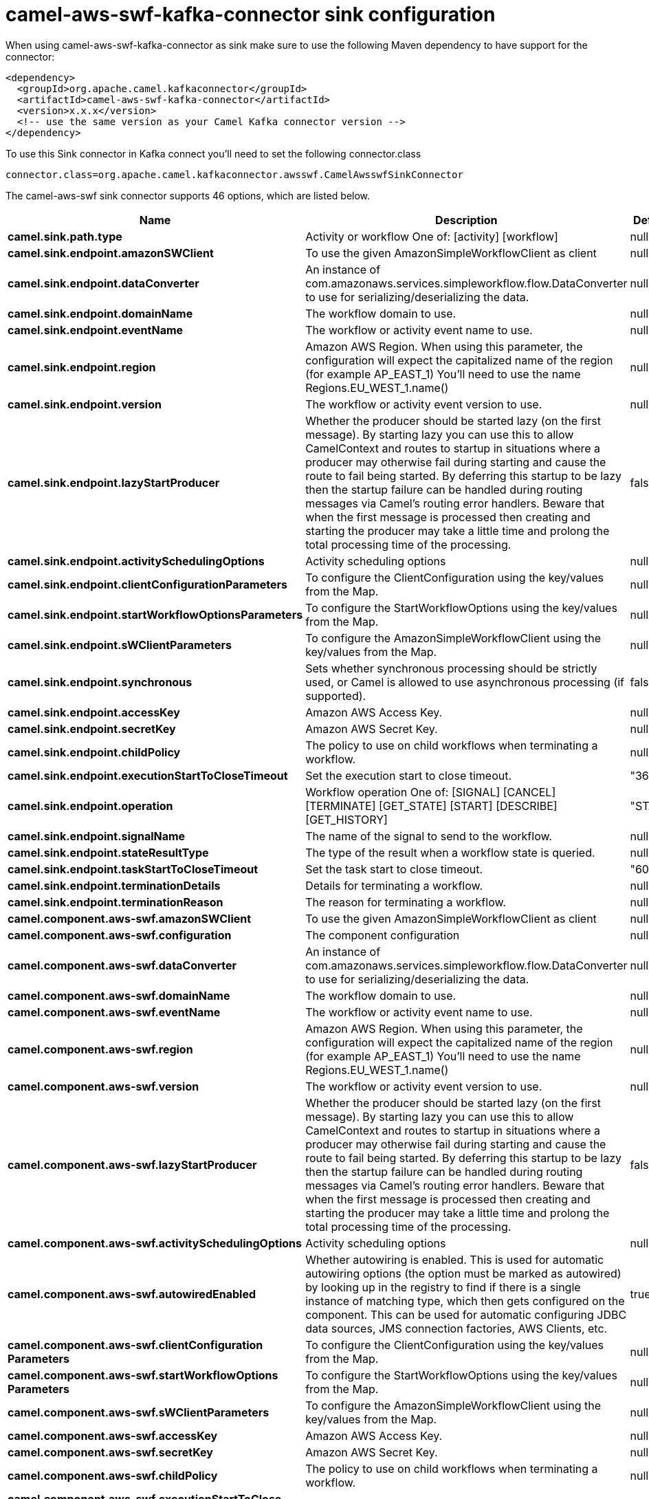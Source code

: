 // kafka-connector options: START
[[camel-aws-swf-kafka-connector-sink]]
= camel-aws-swf-kafka-connector sink configuration

When using camel-aws-swf-kafka-connector as sink make sure to use the following Maven dependency to have support for the connector:

[source,xml]
----
<dependency>
  <groupId>org.apache.camel.kafkaconnector</groupId>
  <artifactId>camel-aws-swf-kafka-connector</artifactId>
  <version>x.x.x</version>
  <!-- use the same version as your Camel Kafka connector version -->
</dependency>
----

To use this Sink connector in Kafka connect you'll need to set the following connector.class

[source,java]
----
connector.class=org.apache.camel.kafkaconnector.awsswf.CamelAwsswfSinkConnector
----


The camel-aws-swf sink connector supports 46 options, which are listed below.



[width="100%",cols="2,5,^1,1,1",options="header"]
|===
| Name | Description | Default | Required | Priority
| *camel.sink.path.type* | Activity or workflow One of: [activity] [workflow] | null | true | HIGH
| *camel.sink.endpoint.amazonSWClient* | To use the given AmazonSimpleWorkflowClient as client | null | false | MEDIUM
| *camel.sink.endpoint.dataConverter* | An instance of com.amazonaws.services.simpleworkflow.flow.DataConverter to use for serializing/deserializing the data. | null | false | MEDIUM
| *camel.sink.endpoint.domainName* | The workflow domain to use. | null | false | MEDIUM
| *camel.sink.endpoint.eventName* | The workflow or activity event name to use. | null | false | MEDIUM
| *camel.sink.endpoint.region* | Amazon AWS Region. When using this parameter, the configuration will expect the capitalized name of the region (for example AP_EAST_1) You'll need to use the name Regions.EU_WEST_1.name() | null | false | MEDIUM
| *camel.sink.endpoint.version* | The workflow or activity event version to use. | null | false | MEDIUM
| *camel.sink.endpoint.lazyStartProducer* | Whether the producer should be started lazy (on the first message). By starting lazy you can use this to allow CamelContext and routes to startup in situations where a producer may otherwise fail during starting and cause the route to fail being started. By deferring this startup to be lazy then the startup failure can be handled during routing messages via Camel's routing error handlers. Beware that when the first message is processed then creating and starting the producer may take a little time and prolong the total processing time of the processing. | false | false | MEDIUM
| *camel.sink.endpoint.activitySchedulingOptions* | Activity scheduling options | null | false | MEDIUM
| *camel.sink.endpoint.clientConfigurationParameters* | To configure the ClientConfiguration using the key/values from the Map. | null | false | MEDIUM
| *camel.sink.endpoint.startWorkflowOptionsParameters* | To configure the StartWorkflowOptions using the key/values from the Map. | null | false | MEDIUM
| *camel.sink.endpoint.sWClientParameters* | To configure the AmazonSimpleWorkflowClient using the key/values from the Map. | null | false | MEDIUM
| *camel.sink.endpoint.synchronous* | Sets whether synchronous processing should be strictly used, or Camel is allowed to use asynchronous processing (if supported). | false | false | MEDIUM
| *camel.sink.endpoint.accessKey* | Amazon AWS Access Key. | null | false | MEDIUM
| *camel.sink.endpoint.secretKey* | Amazon AWS Secret Key. | null | false | MEDIUM
| *camel.sink.endpoint.childPolicy* | The policy to use on child workflows when terminating a workflow. | null | false | MEDIUM
| *camel.sink.endpoint.executionStartToCloseTimeout* | Set the execution start to close timeout. | "3600" | false | MEDIUM
| *camel.sink.endpoint.operation* | Workflow operation One of: [SIGNAL] [CANCEL] [TERMINATE] [GET_STATE] [START] [DESCRIBE] [GET_HISTORY] | "START" | false | MEDIUM
| *camel.sink.endpoint.signalName* | The name of the signal to send to the workflow. | null | false | MEDIUM
| *camel.sink.endpoint.stateResultType* | The type of the result when a workflow state is queried. | null | false | MEDIUM
| *camel.sink.endpoint.taskStartToCloseTimeout* | Set the task start to close timeout. | "600" | false | MEDIUM
| *camel.sink.endpoint.terminationDetails* | Details for terminating a workflow. | null | false | MEDIUM
| *camel.sink.endpoint.terminationReason* | The reason for terminating a workflow. | null | false | MEDIUM
| *camel.component.aws-swf.amazonSWClient* | To use the given AmazonSimpleWorkflowClient as client | null | false | MEDIUM
| *camel.component.aws-swf.configuration* | The component configuration | null | false | MEDIUM
| *camel.component.aws-swf.dataConverter* | An instance of com.amazonaws.services.simpleworkflow.flow.DataConverter to use for serializing/deserializing the data. | null | false | MEDIUM
| *camel.component.aws-swf.domainName* | The workflow domain to use. | null | false | MEDIUM
| *camel.component.aws-swf.eventName* | The workflow or activity event name to use. | null | false | MEDIUM
| *camel.component.aws-swf.region* | Amazon AWS Region. When using this parameter, the configuration will expect the capitalized name of the region (for example AP_EAST_1) You'll need to use the name Regions.EU_WEST_1.name() | null | false | MEDIUM
| *camel.component.aws-swf.version* | The workflow or activity event version to use. | null | false | MEDIUM
| *camel.component.aws-swf.lazyStartProducer* | Whether the producer should be started lazy (on the first message). By starting lazy you can use this to allow CamelContext and routes to startup in situations where a producer may otherwise fail during starting and cause the route to fail being started. By deferring this startup to be lazy then the startup failure can be handled during routing messages via Camel's routing error handlers. Beware that when the first message is processed then creating and starting the producer may take a little time and prolong the total processing time of the processing. | false | false | MEDIUM
| *camel.component.aws-swf.activitySchedulingOptions* | Activity scheduling options | null | false | MEDIUM
| *camel.component.aws-swf.autowiredEnabled* | Whether autowiring is enabled. This is used for automatic autowiring options (the option must be marked as autowired) by looking up in the registry to find if there is a single instance of matching type, which then gets configured on the component. This can be used for automatic configuring JDBC data sources, JMS connection factories, AWS Clients, etc. | true | false | MEDIUM
| *camel.component.aws-swf.clientConfiguration Parameters* | To configure the ClientConfiguration using the key/values from the Map. | null | false | MEDIUM
| *camel.component.aws-swf.startWorkflowOptions Parameters* | To configure the StartWorkflowOptions using the key/values from the Map. | null | false | MEDIUM
| *camel.component.aws-swf.sWClientParameters* | To configure the AmazonSimpleWorkflowClient using the key/values from the Map. | null | false | MEDIUM
| *camel.component.aws-swf.accessKey* | Amazon AWS Access Key. | null | false | MEDIUM
| *camel.component.aws-swf.secretKey* | Amazon AWS Secret Key. | null | false | MEDIUM
| *camel.component.aws-swf.childPolicy* | The policy to use on child workflows when terminating a workflow. | null | false | MEDIUM
| *camel.component.aws-swf.executionStartToClose Timeout* | Set the execution start to close timeout. | "3600" | false | MEDIUM
| *camel.component.aws-swf.operation* | Workflow operation One of: [SIGNAL] [CANCEL] [TERMINATE] [GET_STATE] [START] [DESCRIBE] [GET_HISTORY] | "START" | false | MEDIUM
| *camel.component.aws-swf.signalName* | The name of the signal to send to the workflow. | null | false | MEDIUM
| *camel.component.aws-swf.stateResultType* | The type of the result when a workflow state is queried. | null | false | MEDIUM
| *camel.component.aws-swf.taskStartToCloseTimeout* | Set the task start to close timeout. | "600" | false | MEDIUM
| *camel.component.aws-swf.terminationDetails* | Details for terminating a workflow. | null | false | MEDIUM
| *camel.component.aws-swf.terminationReason* | The reason for terminating a workflow. | null | false | MEDIUM
|===



The camel-aws-swf sink connector has no converters out of the box.





The camel-aws-swf sink connector has no transforms out of the box.





The camel-aws-swf sink connector has no aggregation strategies out of the box.
// kafka-connector options: END
